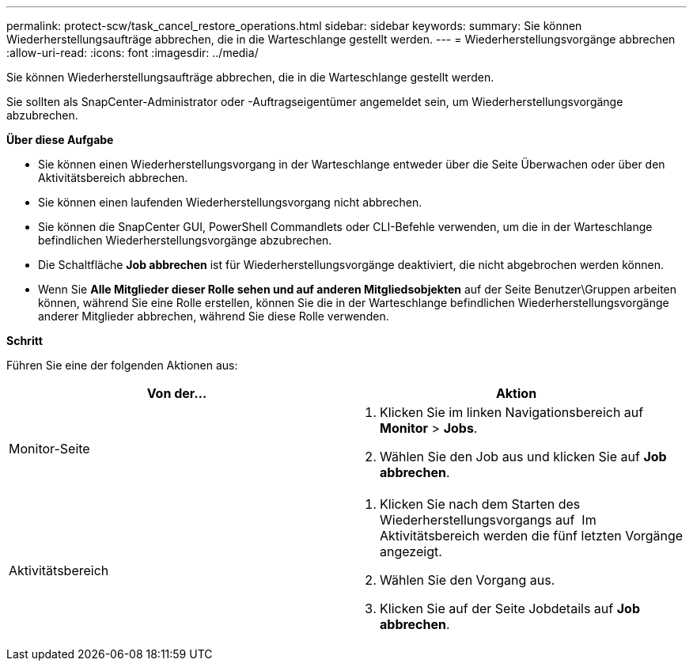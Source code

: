 ---
permalink: protect-scw/task_cancel_restore_operations.html 
sidebar: sidebar 
keywords:  
summary: Sie können Wiederherstellungsaufträge abbrechen, die in die Warteschlange gestellt werden. 
---
= Wiederherstellungsvorgänge abbrechen
:allow-uri-read: 
:icons: font
:imagesdir: ../media/


Sie können Wiederherstellungsaufträge abbrechen, die in die Warteschlange gestellt werden.

Sie sollten als SnapCenter-Administrator oder -Auftragseigentümer angemeldet sein, um Wiederherstellungsvorgänge abzubrechen.

*Über diese Aufgabe*

* Sie können einen Wiederherstellungsvorgang in der Warteschlange entweder über die Seite Überwachen oder über den Aktivitätsbereich abbrechen.
* Sie können einen laufenden Wiederherstellungsvorgang nicht abbrechen.
* Sie können die SnapCenter GUI, PowerShell Commandlets oder CLI-Befehle verwenden, um die in der Warteschlange befindlichen Wiederherstellungsvorgänge abzubrechen.
* Die Schaltfläche *Job abbrechen* ist für Wiederherstellungsvorgänge deaktiviert, die nicht abgebrochen werden können.
* Wenn Sie *Alle Mitglieder dieser Rolle sehen und auf anderen Mitgliedsobjekten* auf der Seite Benutzer\Gruppen arbeiten können, während Sie eine Rolle erstellen, können Sie die in der Warteschlange befindlichen Wiederherstellungsvorgänge anderer Mitglieder abbrechen, während Sie diese Rolle verwenden.


*Schritt*

Führen Sie eine der folgenden Aktionen aus:

|===
| Von der... | Aktion 


 a| 
Monitor-Seite
 a| 
. Klicken Sie im linken Navigationsbereich auf *Monitor* > *Jobs*.
. Wählen Sie den Job aus und klicken Sie auf *Job abbrechen*.




 a| 
Aktivitätsbereich
 a| 
. Klicken Sie nach dem Starten des Wiederherstellungsvorgangs auf image:../media/activity_pane_icon.gif[""] Im Aktivitätsbereich werden die fünf letzten Vorgänge angezeigt.
. Wählen Sie den Vorgang aus.
. Klicken Sie auf der Seite Jobdetails auf *Job abbrechen*.


|===